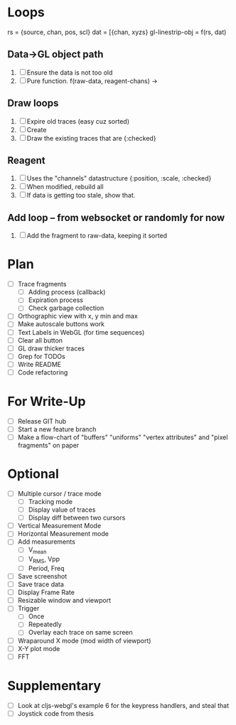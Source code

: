 * Loops
  rs = {source, chan, pos, scl}
  dat = [{chan, xyzs}
  gl-linestrip-obj = f(rs, dat)
  
** Data->GL object path
   1. [ ] Ensure the data is not too old
   2. [ ] Pure function. f(raw-data, reagent-chans) -> 
** Draw loops
   1. [ ] Expire old traces (easy cuz sorted)
   2. [ ] Create
   3. [ ] Draw the existing traces that are {:checked}
** Reagent
   1. [ ] Uses the "channels" datastructure {:position, :scale, :checked}
   2. [ ] When modified, rebuild all
   3. [ ] If data is getting too stale, show that. 
** Add loop -- from websocket or randomly for now
   1. [ ] Add the fragment to raw-data, keeping it sorted


* Plan
  - [ ] Trace fragments
    - [ ] Adding process (callback)
    - [ ] Expiration process
    - [ ] Check garbage collection
  - [ ] Orthographic view with x, y min and max
  - [ ] Make autoscale buttons work
  - [ ] Text Labels in WebGL (for time sequences)
  - [ ] Clear all button
  - [ ] GL draw thicker traces
  - [ ] Grep for TODOs
  - [ ] Write README
  - [ ] Code refactoring

* For Write-Up
  - [ ] Release GIT hub
  - [ ] Start a new feature branch
  - [ ] Make a flow-chart of "buffers" "uniforms" "vertex attributes" and "pixel fragments" on paper

* Optional
  - [ ] Multiple cursor / trace mode
    - [ ] Tracking mode
    - [ ] Display value of traces 
    - [ ] Display diff between two cursors
  - [ ] Vertical Measurement Mode
  - [ ] Horizontal Measurement mode
  - [ ] Add measurements
    - [ ] V_mean
    - [ ] V_RMS, Vpp
    - [ ] Period, Freq
  - [ ] Save screenshot
  - [ ] Save trace data
  - [ ] Display Frame Rate
  - [ ] Resizable window and viewport
  - [ ] Trigger
    - [ ] Once
    - [ ] Repeatedly
    - [ ] Overlay each trace on same screen
  - [ ] Wraparound X mode (mod width of viewport)
  - [ ] X-Y plot mode
  - [ ] FFT

* Supplementary
  - [ ] Look at cljs-webgl's example 6 for the keypress handlers, and steal that 
  - [ ] Joystick code from thesis
